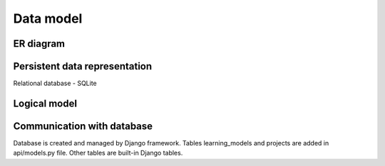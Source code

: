 Data model
==========

ER diagram
----------
.. image:: images/er_diagram.png
    :alt: ER diagram
    :width: 600

Persistent data representation
------------------------------
Relational database - SQLite

Logical model
-------------
.. image:: images/logical_model.png
    :alt: Logical model
    :width: 600
    
Communication with database
---------------------------
Database is created and managed by Django framework.
Tables learning_models and projects are added in api/models.py file.
Other tables are built-in Django tables.
